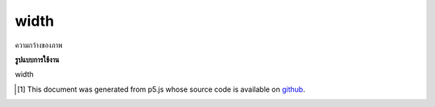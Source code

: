 .. raw:: html

	<script src="https://sketch.netpie.io/widget/p5-widget.js"></script>

width
=======

ความกว้างของภาพ

.. Image width.

**รูปแบบการใช้งาน**

width

.. raw:: html

	<script type="text/p5" data-autoplay data-hide-sourcecode>
	var img;
	function preload() {
	  img = loadImage("assets/rockies.jpg");
	}
	
	function setup() {
	  createCanvas(100, 100);
	  image(img, 0, 0);
	  for (var i=0; i < img.width; i++) {
	    var c = img.get(i, img.height/2);
	    stroke(c);
	    line(i, height/2, i, height);
	  }
	}

	</script>

	<br><br>

..  [#f1] This document was generated from p5.js whose source code is available on `github <https://github.com/processing/p5.js>`_.
